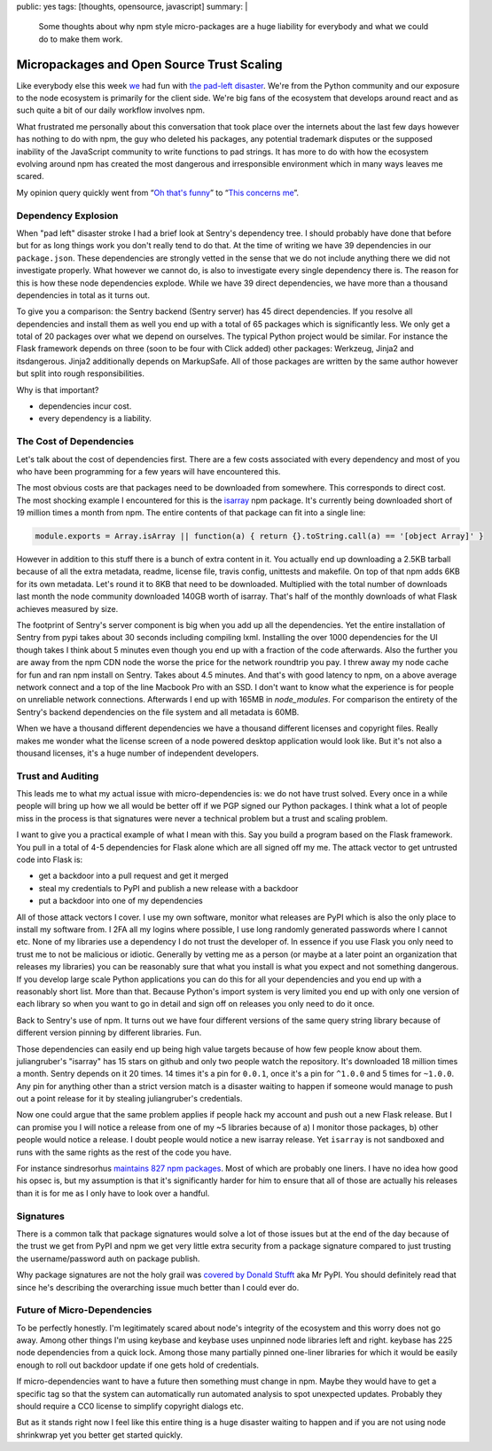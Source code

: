 public: yes
tags: [thoughts, opensource, javascript]
summary: |
  Some thoughts about why npm style micro-packages are a huge liability for
  everybody and what we could do to make them work.

Micropackages and Open Source Trust Scaling
===========================================

Like everybody else this week `we <https://www.getsentry.com/>`_ had fun
with `the pad-left disaster
<http://www.haneycodes.net/npm-left-pad-have-we-forgotten-how-to-program/>`__.
We're from the Python community and our exposure to the node ecosystem is
primarily for the client side.  We're big fans of the ecosystem that
develops around react and as such quite a bit of our daily workflow
involves npm.

What frustrated me personally about this conversation that took place over
the internets about the last few days however has nothing to do with npm,
the guy who deleted his packages, any potential trademark disputes or the
supposed inability of the JavaScript community to write functions to pad
strings.  It has more to do with how the ecosystem evolving around npm has
created the most dangerous and irresponsible environment which in many
ways leaves me scared.

My opinion query quickly went from “`Oh that's funny
<https://twitter.com/mitsuhiko/status/712429716356124673>`_” to
“`This concerns me <https://twitter.com/mitsuhiko/status/712430645671280640>`_”.

Dependency Explosion
--------------------

When "pad left" disaster stroke I had a brief look at Sentry's dependency
tree.  I should probably have done that before but for as long things work
you don't really tend to do that.  At the time of writing we have 39
dependencies in our ``package.json``.  These dependencies are strongly
vetted in the sense that we do not include anything there we did not
investigate properly.  What however we cannot do, is also to investigate
every single dependency there is.  The reason for this is how these node
dependencies explode.  While we have 39 direct dependencies, we have more
than a thousand dependencies in total as it turns out.

To give you a comparison: the Sentry backend (Sentry server) has 45 direct
dependencies.  If you resolve all dependencies and install them as well
you end up with a total of 65 packages which is significantly less.  We
only get a total of 20 packages over what we depend on ourselves.  The
typical Python project would be similar.  For instance the Flask framework
depends on three (soon to be four with Click added) other packages:
Werkzeug, Jinja2 and itsdangerous.  Jinja2 additionally depends on
MarkupSafe.  All of those packages are written by the same author however
but split into rough responsibilities.

Why is that important?

* dependencies incur cost.
* every dependency is a liability.

The Cost of Dependencies
------------------------

Let's talk about the cost of dependencies first.  There are a few costs
associated with every dependency and most of you who have been programming
for a few years will have encountered this.

The most obvious costs are that packages need to be downloaded from
somewhere.  This corresponds to direct cost.  The most shocking example I
encountered for this is the `isarray <https://www.npmjs.com/package/isarray>`__
npm package.  It's currently being downloaded short of 19 million times a
month from npm.  The entire contents of that package can fit into a single
line:

.. sourcecode:: javascript

    module.exports = Array.isArray || function(a) { return {}.toString.call(a) == '[object Array]' }

However in addition to this stuff there is a bunch of extra content in it.
You actually end up downloading a 2.5KB tarball because of all the extra
metadata, readme, license file, travis config, unittests and makefile.  On
top of that npm adds 6KB for its own metadata.  Let's round it to 8KB that
need to be downloaded.  Multiplied with the total number of downloads last
month the node community downloaded 140GB worth of isarray.  That's half
of the monthly downloads of what Flask achieves measured by size.

The footprint of Sentry's server component is big when you add up all the
dependencies.  Yet the entire installation of Sentry from pypi takes about
30 seconds including compiling lxml.  Installing the over 1000
dependencies for the UI though takes I think about 5 minutes even though
you end up with a fraction of the code afterwards.  Also the further you
are away from the npm CDN node the worse the price for the network
roundtrip you pay.  I threw away my node cache for fun and ran npm install
on Sentry.  Takes about 4.5 minutes.  And that's with good latency to npm,
on a above average network connect and a top of the line Macbook Pro with
an SSD.  I don't want to know what the experience is for people on
unreliable network connections.  Afterwards I end up with 165MB in
`node_modules`.  For comparison the entirety of the Sentry's backend
dependencies on the file system and all metadata is 60MB.

When we have a thousand different dependencies we have a thousand
different licenses and copyright files.  Really makes me wonder what the
license screen of a node powered desktop application would look like.  But
it's not also a thousand licenses, it's a huge number of independent
developers.

Trust and Auditing
------------------

This leads me to what my actual issue with micro-dependencies is: we do not
have trust solved.  Every once in a while people will bring up how we all
would be better off if we PGP signed our Python packages.  I think what a
lot of people miss in the process is that signatures were never a
technical problem but a trust and scaling problem.

I want to give you a practical example of what I mean with this.  Say you
build a program based on the Flask framework.  You pull in a total of 4-5
dependencies for Flask alone which are all signed off my me.  The attack
vector to get untrusted code into Flask is:

*   get a backdoor into a pull request and get it merged
*   steal my credentials to PyPI and publish a new release with a backdoor
*   put a backdoor into one of my dependencies

All of those attack vectors I cover.  I use my own software, monitor what
releases are PyPI which is also the only place to install my software
from.  I 2FA all my logins where possible, I use long randomly generated
passwords where I cannot etc.  None of my libraries use a dependency I do
not trust the developer of.  In essence if you use Flask you only need to
trust me to not be malicious or idiotic.  Generally by vetting me as a
person (or maybe at a later point an organization that releases my
libraries) you can be reasonably sure that what you install is what you
expect and not something dangerous.  If you develop large scale Python
applications you can do this for all your dependencies and you end up with
a reasonably short list.  More than that.  Because Python's import system
is very limited you end up with only one version of each library so when
you want to go in detail and sign off on releases you only need to do it
once.

Back to Sentry's use of npm.  It turns out we have four different versions
of the same query string library because of different version pinning by
different libraries.  Fun.

Those dependencies can easily end up being high value targets because of
how few people know about them.  juliangruber's "isarray" has 15 stars on
github and only two people watch the repository.  It's downloaded 18
million times a month.  Sentry depends on it 20 times.  14 times it's a
pin for ``0.0.1``, once it's a pin for ``^1.0.0`` and 5 times for
``~1.0.0``.  Any pin for anything other than a strict version match is a
disaster waiting to happen if someone would manage to push out a point
release for it by stealing juliangruber's credentials.

Now one could argue that the same problem applies if people hack my
account and push out a new Flask release.  But I can promise you I will
notice a release from one of my ~5 libraries because of a) I monitor those
packages, b) other people would notice a release.  I doubt people would
notice a new isarray release.  Yet ``isarray`` is not sandboxed and runs
with the same rights as the rest of the code you have.

For instance sindresorhus `maintains 827 npm packages
<https://www.npmjs.com/~sindresorhus>`_.  Most of which are probably one
liners.  I have no idea how good his opsec is, but my assumption is that
it's significantly harder for him to ensure that all of those are actually
his releases than it is for me as I only have to look over a handful.

Signatures
----------

There is a common talk that package signatures would solve a lot of those
issues but at the end of the day because of the trust we get from PyPI and
npm we get very little extra security from a package signature compared to
just trusting the username/password auth on package publish.

Why package signatures are not the holy grail was `covered by Donald
Stufft <https://caremad.io/2013/07/packaging-signing-not-holy-grail/>`_
aka Mr PyPI.  You should definitely read that since he's describing the
overarching issue much better than I could ever do.

Future of Micro-Dependencies
----------------------------

To be perfectly honestly.  I'm legitimately scared about node's integrity
of the ecosystem and this worry does not go away.  Among other things I'm
using keybase and keybase uses unpinned node libraries left and right.
keybase has 225 node dependencies from a quick lock.  Among those many
partially pinned one-liner libraries for which it would be easily enough
to roll out backdoor update if one gets hold of credentials.

If micro-dependencies want to have a future then something must change in
npm.  Maybe they would have to get a specific tag so that the system can
automatically run automated analysis to spot unexpected updates.  Probably
they should require a CC0 license to simplify copyright dialogs etc.

But as it stands right now I feel like this entire thing is a huge
disaster waiting to happen and if you are not using node shrinkwrap yet
you better get started quickly.
